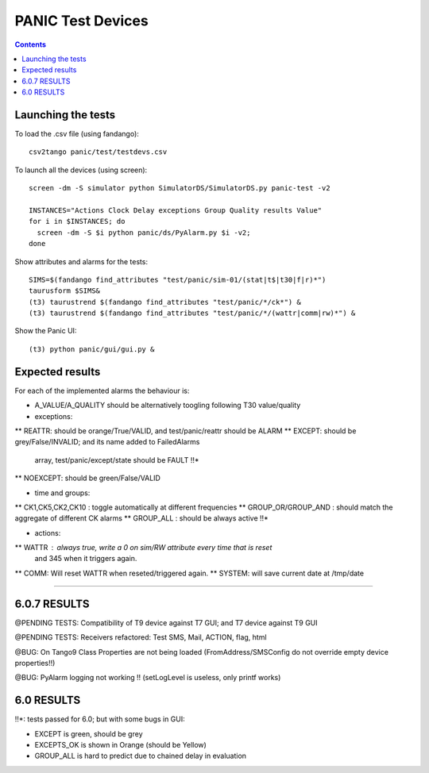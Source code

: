 ==================
PANIC Test Devices
==================

.. contents::

Launching the tests
-------------------

To load the .csv file (using fandango)::

   csv2tango panic/test/testdevs.csv
   
To launch all the devices (using screen)::

  screen -dm -S simulator python SimulatorDS/SimulatorDS.py panic-test -v2
  
  INSTANCES="Actions Clock Delay exceptions Group Quality results Value"
  for i in $INSTANCES; do 
    screen -dm -S $i python panic/ds/PyAlarm.py $i -v2; 
  done

Show attributes and alarms for the tests::

  SIMS=$(fandango find_attributes "test/panic/sim-01/(stat|t$|t30|f|r)*")
  taurusform $SIMS&
  (t3) taurustrend $(fandango find_attributes "test/panic/*/ck*") &
  (t3) taurustrend $(fandango find_attributes "test/panic/*/(wattr|comm|rw)*") &
  
Show the Panic UI::

  (t3) python panic/gui/gui.py &
  
Expected results
----------------

For each of the implemented alarms the behaviour is:

* A_VALUE/A_QUALITY should be alternatively toogling following T30 value/quality

* exceptions:
** REATTR: should be orange/True/VALID, and test/panic/reattr should be ALARM
** EXCEPT: should be grey/False/INVALID; and its name added to FailedAlarms 
   array, test/panic/except/state should be FAULT !!*
** NOEXCEPT: should be green/False/VALID

* time and groups:
** CK1,CK5,CK2,CK10 : toggle automatically at different frequencies
** GROUP_OR/GROUP_AND : should match the aggregate of different CK alarms
** GROUP_ALL : should be always active !!*

* actions:
** WATTR : always true, write a 0 on sim/RW attribute every time that is reset 
  and 345 when it triggers again.
** COMM: Will reset WATTR when reseted/triggered again.
** SYSTEM: will save current date at /tmp/date

-----

6.0.7 RESULTS
-------------

@PENDING TESTS: Compatibility of T9 device against T7 GUI; and T7 device against T9 GUI

@PENDING TESTS: Receivers refactored: Test SMS, Mail, ACTION, flag, html

@BUG: On Tango9 Class Properties are not being loaded (FromAddress/SMSConfig do not override empty device properties!!)

@BUG: PyAlarm logging not working !! (setLogLevel is useless, only printf works)

6.0 RESULTS
-----------

!!*: tests passed for 6.0; but with some bugs in GUI:

* EXCEPT is green, should be grey
* EXCEPTS_OK is shown in Orange (should be Yellow)
* GROUP_ALL is hard to predict due to chained delay in evaluation


